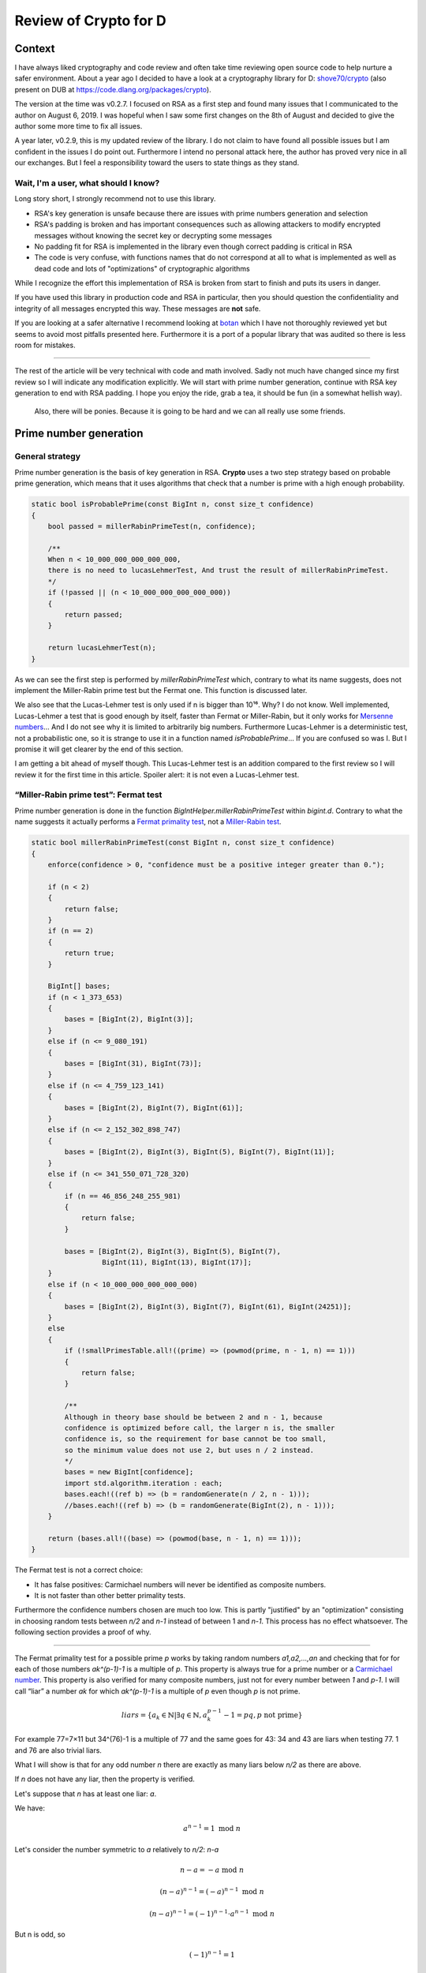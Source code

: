 ======================
Review of Crypto for D
======================

Context
=======

I have always liked cryptography and code review and often take time
reviewing open source code to help nurture a safer environment. About a year
ago I decided to have a look at a cryptography library for D: `shove70/crypto
<https://github.com/shove70/crypto>`_ (also present on DUB at
https://code.dlang.org/packages/crypto).

The version at the time was v0.2.7. I focused on RSA as a first step and
found many issues that I communicated to the author on August 6, 2019. I
was hopeful when I saw some first changes on the 8th of August and decided to
give the author some more time to fix all issues.

A year later, v0.2.9, this is my updated review of the library. I do not
claim to have found all possible issues but I am confident in the issues I do
point out. Furthermore I intend no personal attack here, the author has
proved very nice in all our exchanges. But I feel a responsibility toward the
users to state things as they stand.

Wait, I'm a user, what should I know?
-------------------------------------

Long story short, I strongly recommend not to use this library.

- RSA's key generation is unsafe because there are issues with prime numbers
  generation and selection

- RSA's padding is broken and has important consequences such as
  allowing attackers to modify encrypted messages without knowing the secret
  key or decrypting some messages

- No padding fit for RSA is implemented in the library even though correct
  padding is critical in RSA

- The code is very confuse, with functions names that do not correspond at
  all to what is implemented as well as dead code and lots of "optimizations"
  of cryptographic algorithms

While I recognize the effort this implementation of RSA is broken from start
to finish and puts its users in danger.

If you have used this library in production code and RSA in particular, then
you should question the confidentiality and integrity of all messages
encrypted this way. These messages are **not** safe.

If you are looking at a safer alternative I recommend looking at
`botan <https://code.dlang.org/packages/botan>`_ which I have not thoroughly
reviewed yet but seems to avoid most pitfalls presented here. Furthermore it
is a port of a popular library that was audited so there is less room for
mistakes.

----

The rest of the article will be very technical with code and math involved.
Sadly not much have changed since my first review so I will indicate any
modification explicitly. We will start with prime number generation,
continue with RSA key generation to end with RSA padding. I hope you enjoy
the ride, grab a tea, it should be fun (in a somewhat hellish way).

.. figure:: ../image/pinkie_pie_sitting.png
    :width: 40%

    Also, there will be ponies. Because it is going to be hard and we can
    all really use some friends.

Prime number generation
=======================

General strategy
----------------

Prime number generation is the basis of key generation in RSA. **Crypto**
uses a two step strategy based on probable prime generation, which means that
it uses algorithms that check that a number is prime with a high enough
probability.

.. code:: java

    static bool isProbablePrime(const BigInt n, const size_t confidence)
    {
        bool passed = millerRabinPrimeTest(n, confidence);

        /**
        When n < 10_000_000_000_000_000,
        there is no need to lucasLehmerTest, And trust the result of millerRabinPrimeTest.
        */
        if (!passed || (n < 10_000_000_000_000_000))
        {
            return passed;
        }

        return lucasLehmerTest(n);
    }

As we can see the first step is performed by *millerRabinPrimeTest* which,
contrary to what its name suggests, does not implement the Miller-Rabin prime
test but the Fermat one. This function is discussed later.

We also see that the Lucas-Lehmer test is only used if n is bigger than 10¹⁶.
Why? I do not know. Well implemented, Lucas-Lehmer a test that is good enough
by itself, faster than Fermat or Miller-Rabin, but it only works for `Mersenne
numbers <https://en.wikipedia.org/wiki/Mersenne_numbers>`_...
And I do not see why it is limited to arbitrarily big numbers. Furthermore
Lucas-Lehmer is a deterministic test, not a probabilistic one, so it is
strange to use it in a function named *isProbablePrime*... If you are confused
so was I. But I promise it will get clearer by the end of this section.

I am getting a bit ahead of myself though. This Lucas-Lehmer test is an
addition compared to the first review so I will review it for the first time in
this article. Spoiler alert: it is not even a Lucas-Lehmer test.

“Miller-Rabin prime test”: Fermat test
--------------------------------------

Prime number generation is done in the function
*BigIntHelper.millerRabinPrimeTest* within *bigint.d*. Contrary to what the
name suggests it actually performs a `Fermat primality test
<https://en.wikipedia.org/wiki/Fermat_primality_test>`_, not a
`Miller-Rabin test
<https://en.wikipedia.org/wiki/Miller%E2%80%93Rabin_primality_test>`_.

.. code:: java

    static bool millerRabinPrimeTest(const BigInt n, const size_t confidence)
    {
        enforce(confidence > 0, "confidence must be a positive integer greater than 0.");

        if (n < 2)
        {
            return false;
        }
        if (n == 2)
        {
            return true;
        }

        BigInt[] bases;
        if (n < 1_373_653)
        {
            bases = [BigInt(2), BigInt(3)];
        }
        else if (n <= 9_080_191)
        {
            bases = [BigInt(31), BigInt(73)];
        }
        else if (n <= 4_759_123_141)
        {
            bases = [BigInt(2), BigInt(7), BigInt(61)];
        }
        else if (n <= 2_152_302_898_747)
        {
            bases = [BigInt(2), BigInt(3), BigInt(5), BigInt(7), BigInt(11)];
        }
        else if (n <= 341_550_071_728_320)
        {
            if (n == 46_856_248_255_981)
            {
                return false;
            }

            bases = [BigInt(2), BigInt(3), BigInt(5), BigInt(7),
                     BigInt(11), BigInt(13), BigInt(17)];
        }
        else if (n < 10_000_000_000_000_000)
        {
            bases = [BigInt(2), BigInt(3), BigInt(7), BigInt(61), BigInt(24251)];
        }
        else
        {
            if (!smallPrimesTable.all!((prime) => (powmod(prime, n - 1, n) == 1)))
            {
                return false;
            }

            /**
            Although in theory base should be between 2 and n - 1, because
            confidence is optimized before call, the larger n is, the smaller
            confidence is, so the requirement for base cannot be too small,
            so the minimum value does not use 2, but uses n / 2 instead.
            */
            bases = new BigInt[confidence];
            import std.algorithm.iteration : each;
            bases.each!((ref b) => (b = randomGenerate(n / 2, n - 1)));
            //bases.each!((ref b) => (b = randomGenerate(BigInt(2), n - 1)));
        }

        return (bases.all!((base) => (powmod(base, n - 1, n) == 1)));
    }

The Fermat test is not a correct choice:

- It has false positives: Carmichael numbers will never be identified as
  composite numbers.
- It is not faster than other better primality tests.

Furthermore the confidence numbers chosen are much too low. This is partly
"justified" by an "optimization" consisting in choosing random tests between
*n/2* and *n-1* instead of between 1 and *n-1*. This process has no effect
whatsoever. The following section provides a proof of why.

----

The Fermat primality test for a possible prime *p* works by taking random
numbers *a1,a2,...,an* and checking that for for each of those numbers
*ak^(p-1)-1* is a multiple of *p*. This property is always true for a prime
number or a `Carmichael number
<https://en.wikipedia.org/wiki/Carmichael_number>`_. This property is also
verified for many composite numbers, just not for every number between *1*
and *p-1*. I will call “liar” a number *ak* for which *ak^(p-1)-1* is a
multiple of *p* even though *p* is not prime.

.. math::

   liars = \{ a_k \in \mathbb{N}
           | \exists q \in \mathbb{N}, a_k^{p-1}-1 = pq, p \text{ not prime}
           \}

For example 77=7×11 but 34^(76)-1 is a multiple of 77 and the same goes for
43: 34 and 43 are liars when testing 77. 1 and 76 are also trivial liars.

.. image:: ../image/prime_liers.png
   :width: 70%


What I will show is that for any odd number *n* there are exactly as many
liars below *n/2* as there are above.

If *n* does not have any liar, then the property is verified.

Let's suppose that *n* has at least one liar: *a*.

We have:

.. math:: a^{n-1} = 1 \text{ mod } n

Let's consider the number symmetric to *a* relatively to *n/2*: *n-a*

.. math::

                   n-a  = -a  \text{ mod } n

            (n-a)^{n-1} = (-a)^{n-1}  \text{ mod } n

            (n-a)^{n-1} = (-1)^{n-1} \cdot a^{n-1}  \text{ mod } n

But n is odd, so

.. math:: (-1)^{n-1} = 1

giving

.. math::

            (n-a)^{n-1} = a^{n-1} \text{ mod } n

            (n-a)^{n-1} = 1 \text{ mod } n

So for any liar a we have proved that *n-a* is also a liar.
Furthermore if *a < n/2* then *n-a > n/2* and inversely. Therefore there are
exactly as many liars below *n/2* as there are above.

----

This means that taking random numbers only between n/2 and n-1 has no effect
regarding the chances to find a liar: the space is twice as little but there
are twice as less liars resulting in a constant ratio and equal probability.
This “optimization” optimizes absolutely nothing, it just serves to confuse
the reader.

Aside from that, there is an addition in this new version: a pre-test using a
list of small primes (from 2 to 241). It performs the Fermat test with each
of these primes. I really have no idea why. I think the intent was to perform
trial division by small primes but it is not trying to divide n so who knows.
At the moment I cannot say that it serves any purpose.

“Lucas-Lehmer test”? Baillie-PSW!
---------------------------------

Without much surprise, the function *lucasLehmerTest* does not perform a
`Lucas-Lehmer test
<https://en.wikipedia.org/wiki/Lucas%E2%80%93Lehmer_primality_test>`_.

So, I had some trouble identifying what the test was exactly due to the
extreme dryness of the code but it seems to be a `Lucas probable prime test
<https://en.wikipedia.org/wiki/Lucas_pseudoprime#Implementing_a_Lucas_probable_prime_test>`_
within a `Baillie-PSW test
<https://en.wikipedia.org/wiki/Baillie%E2%80%93PSW_primality_test>`_.

.. image:: ../image/fluttershy_wut.png
    :width: 40%

Let's back down a bit.

The first review that I communicated to the author included only the Fermat
test discussed previously and I indicated that it was not sufficient. What I
think happened then is that the author read the wikipedia article of the
Fermat primality test, saw a reference to the Baillie-PSW and thought "here
is a good way to improve my prime generation". And it is!

The basic idea of Baillie-PSW is that, since both Fermat and Lucas have
false positives but these false positives do not overlap, whatever
number passes both tests is almost surely prime.

This test has 3 steps:

1) Trial division by small primes
2) Base 2 strong probable prime test which is a special case of the Fermat test
3) Lucas probable prime test using a special Lucas sequence

Remember that we saw a table of small primes being used earlier? I think it
was an attempt at step 1. It does not work that way though, but it makes sense
within the Baillie-PSW test.

As for step 2 it is a special case of Fermat's test which is implemented in
the function *millerRabinTest*. So we implemented step 2? Sadly no, that
attempt fails too. Baillie-PSW requires `strong probable primes base 2
<https://en.wikipedia.org/wiki/Strong_pseudoprime>`_ which is not what we are
producing.

Now, step 3 seems correctly implemented at first sight. However we have not
checked that the number is a strong probable prime base 2 since step 2 is
botched. Therefore the input of our Lucas probable prime test is not in the
correct form to get the certitude we expect from that algorithm.

I should mention that nothing in Baillie-PSW justifies skipping step 3 for
numbers smaller than 10¹⁶.

Besides, I admit that knowing all these issues, I did not spend much time
checking the implementation of Lucas probable prime test. I hope you can
forgive that moment of laziness.

Feel free to read it yourself, fresh from *bigint.d*:

.. code:: java

    /**
    Returns true if n is a Lucas-Lehmer probable prime.
        The following assumptions are made:
        BigInt n is a positive, odd number. So it can only be call after
        millerRabinPrimeTest is passed.
    */
    static bool lucasLehmerTest(const BigInt n)
    {
        immutable BigInt nPlusOne = n + 1;

        int d = 5;
        while (jacobiSymbol(d, n) != -1)
        {
            // 5, -7, 9, -11, ...
            d = (d < 0) ? abs(d) + 2 : -(d + 2);
        }

        return lucasLehmerSequence(d, nPlusOne, n) % n == 0;
    }

    static BigInt lucasLehmerSequence(const int z, const BigInt k, const BigInt n)
    {
        bool testBit(const BigInt n, const int m)
        {
            int digit = cast(int) (n.getDigit!uint(m >>> 5));
            return (digit & (1 << (m & 31))) != 0;
        }

        BigInt d = z;
        BigInt u = 1, u2;
        BigInt v = 1, v2;

        for (int i = cast(int)(k.uintLength * uint.sizeof * 8 - 2); i >= 0; i--)
        {
            u2 = (u * v) % n;
            v2 = (v * v + d * u * u) % n;
            if (testBit(v2, 0))
                v2 -= n;
            v2 >>= 1;

            u = u2; v = v2;
            if (testBit(k, i))
            {
                u2 = (u + v) % n;
                if (testBit(u2, 0))
                    u2 -= n;

                u2 >>= 1;
                v2 = (v + d * u) % n;
                if (testBit(v2, 0))
                    v2 -= n;
                v2 >>= 1;

                u = u2; v = v2;
            }
        }

        return u;
    }

So... What's the conclusion on prime generation?
------------------------------------------------

See, the issue when you start implementing fantasies into cryptographic code
is that while it is most certainly bad it can be quite hard to say how bad
exactly.

What I can say is that no step of the prime number generation was implemented
correctly. It is therefore my professional opinion that this algorithm should
not be trusted to produce consistently strong primes, or even primes at all.

.. image:: ../image/sweetie_bell_look_up.png
    :width: 30%

Key generation
==============

The key generation process, as implemented currently, is essentially the
following:

- Determine how many primality tests will be done based on key size

- Generate probable prime numbers

- Use 65337 as public exponent

- Compute the private exponent using Euler's totient

- Encode the key pair

Here is the relevant code from *rsa.d*:

.. code:: java

    static RSAKeyPair generateKeyPair(uint bitLength = 2048)
    {
        assert((bitLength >= 128) && (bitLength % 8 == 0),
            "Bitlength is required to be a multiple of 8 and not less than 128."
          ~ "It’s recommended that it be no less than 2048.");

        BigInt x, y;

        BigInt ex_gcd(BigInt a, BigInt b)
        {
            /* gcd ... */
        }

        BigInt cal(BigInt a, BigInt k)
        {
            /* private exponent computation ... */
        }

        size_t confidence;
        if (bitLength <= 128)       confidence = 50;
        else if (bitLength <= 256)  confidence = 27;
        else if (bitLength <= 512)  confidence = 15;
        else if (bitLength <= 768)  confidence = 8;
        else if (bitLength <= 1024) confidence = 4;
        else                        confidence = 2;

        BigInt p, q, n, t, e, d;

        do
        {
            p = BigIntHelper.randomGenerate(bitLength / 2, 1, 1);
        }
        while (!BigIntHelper.isProbablePrime(p, confidence));
        do
        {
            q = BigIntHelper.randomGenerate(bitLength / 2, 1, 1);
        }
        while (!BigIntHelper.isProbablePrime(q, confidence));

        n = p * q;
        t = (p - 1) * (q - 1);
        e = 65537;
        d = cal(e, t);

        return RSAKeyPair(encodeKey(n, d), encodeKey(n, e));
    }

This process is rather text-book, but books are simplified. There is a number
of flaws in this process. Essentially there are techniques to easily factor
prime numbers that verify some properties. The most prevalent of these
properties are:

- (p-1) or (q-1) has many small factors
- (p+1) or (q+1) has many small factors
- p and q are close to each other in absolute value (\|p-q|<2^(bitLength/2-100))

The smaller the prime number, the more important these properties are, so it
is strongly discouraged to use probable primes for keys smaller than 2048
bit long.

**As it is, the primes used are randomly generated for all key size and no
condition is enforced.**

The default key length has been updated from 1024 to 2048 which makes these
checks a bit less necessary, but the library does not warn the user
that their key generation is unsafe if they decide to use a smaller key size.

I would recommend refusing key sizes under 1024, or accepting them with
warning that these keys are too small for modern use as well as implementing
weak prime detection in all cases. I would also recommend implementing the
three checks mentionned at least.

.. image:: ../image/applebloom_cute.png
    :width: 30%

Padding
=======

RSA needs padding for different reasons than a block cipher and therefore
block cipher paddings are not adequate for RSA. A bad padding could go as far
as leaking `the message
<https://en.wikipedia.org/wiki/Coppersmith%27s_attack#Coppersmith%E2%80%99s_short-pad_attack>`_
or even the `private key
<https://crypto.stackexchange.com/questions/12688/can-you-explain-bleichenbachers-cca-attack-on-pkcs1-v1-5>`_.

Here I made a mistake in my first review. I mistakenly thought that the
default RSA padding used is "Customized". In fact each message is prefixed by
one random byte. Upon decryption that random byte is simply discarded.

In *rsa.d*:

.. code:: java

    static ubyte[] crypt(string T)(RSAKeyInfo key, ubyte[] data, bool mixinXteaMode)
    {
        /* ... */
            {
                // Prevent preamble 0, and make the encrypto results random
                ubyte preamble = rnd.next!ubyte(0x01, 0xFF);
                blockSize = (keySize <= data.length) ? keySize : data.length;

                while (true)
                {
                    ubyte[] block = [preamble] ~ data[0 .. blockSize];
                    BigInt t = BigIntHelper.fromBytes(block);
                    if (t >= key.modulus)
                    {
                        blockSize--;
                        assert(blockSize > 0, "Key bits is too small.");
                        continue;
                    }
                    return t;
                }
            }
        }

This short padding is not safe and we will discuss two attacks that rely
on padding exploitation alone.

Padding bruteforcing
--------------------

First of all, why is there padding here at all? Padding-less RSA is well
known under the name "Textbook RSA" and has many well-documented flaws. One
of them is that two identical messages will produce two identical ciphertexts.
Since in RSA the attacker is supposed to have the public key (it is public
after all) he can encrypt as many messages as he wants and compare them to
an unknown ciphertext until he gets an identical ciphertext. He then knows
that the two messages are the same, which amounts to decrypting the message.

This attack works particularly well on protocols that are highly
repetitive or have few possible messages ("ACCEPT"/"DENY").

Given the comment "make the encrypto results random" it is clear that the
author knew about this issue and wanted to make it so two messages produce
two different ciphertexts.

However one byte of randomness is not much. It only represents 256
possibilities. This does make it harder in many situations, but when few
messages are possible an attacker can quite easily encrypt each possibility
256 times for comparison, bypassing the security.

Message modification
--------------------

Given an encrypted message it is possible to create a different encrypted
message, derived from the first, without any key.

To understand how we must first think about our padding in mathematical
terms. In RSA our message is not an array of bytes but a number. Adding a
value *s* before that corresponds to the addition of our number-message *m*
and our padding *s* shifted to the left (so multiplied by some power of 2 in
base 2) by an amount relative to the length of *m* written in base 2 (let's
call it *l*). All of this is taken to a large power that we will call *e* to
produce a ciphertext: *c*.

.. math:: c = (s×2^l + m)^e

The question we must now ask is, how can we produce another valid message
*c'* (therefore, of the same structure) given these conditions? Let's see
what happens when multiplying that encrypted message by 2^e:

.. math::

    c = (s×2^l + m)^e

    2^e × c = 2^e × (s×2^l + m)^e

            = (2×(s×2^l + m))^e

            = (2s × 2^l + 2m)^e

    2^e × c = c'^e

If *2s* still fits in one byte, that padding byte will be discarded and we
will have successfully crafted the message *2m* (or *m* with an added 0 at
the end) without knowing *m*. Otherwise if *2s* doesn't fit in one byte then
we will get *2m* prefixed with a bit of padding left attached, which is still
an interesting result. In either case the padding is not able to detect the
modification.

To take a concrete example, let's consider the message 0x42. That message is
padded with a random byte, 0x12 for example, to form the padded message
0x1242. The encrypted message can then be written schematically:

.. math::

   c = (0x1242)^e

   2^e × c = 2^e × (0x1242)^e

           = (2 × 0x1242)^e

           = (0x2482)^e

Upon decryption of this modified message the first byte (0x24) is discarded
leaving the message 0x84. All we had to do was multiply by 2^e.

This message malleability may not sound very dangerous, but with a bit of work
to identify other deterministic changes it can prove a very effective attack
to modify all or part of the message through its encryption.

I have `written before <https://breakpoint.purrfect.fr/article/demo_bank.html>`_
about how important it is for encryption to be authenticated to avoid
modifications. If you have not read it that article proposes a short demo of
attack through encryption to steal money by modifying unknown encrypted
messages. It may be a toy example but I have seen similar issues in real
life.

----

Other issues may exist with this padding, but even from the first results it
is clear that it should not be used as it is. Padding is critical in RSA and
improvising a solution is not the way to go.

**Bonus exercise**

*Try seeing why the "Customized" padding (which appends NUL bytes followed by
the message length to the original message) would not be a good fit for RSA.
Hint: you can apply a reasoning very similar to the one outlined here.*

.. image:: ../image/starlight_glimmer_defiant.png
    :width: 30%

Solutions
=========

Given that the library wants to support short (<=1024 bits) keys I believe
it should switch entirely to generating provable primes that enforce the
different properties we discussed. This means however scratching most of the
code already written.

Another alternative would be to use Miller-Rabin but in that case I strongly
advise checking the prime conditions and disallowing short keys. Keys shorter
than 2048 bits should not be used in 2020 anyway given that we have reached
the computing power necessary to attack them consistently.

Furthermore it is best to follow a strong standard. In that case I
recommend `FIPS 186-4
<https://csrc.nist.gov/publications/detail/fips/186/4/final>`_ section B.3.1,
B.3.4 and B.3.5. This US standard is generally considered very strong.

Regarding padding, the current padding should be changed as it is absolutely
dangerous.  Different properties are required depending on whether the keys
are used for encryption or signature. I recommend implementing the two
standards `OAEP <https://tools.ietf.org/html/rfc8017#section-7.1>`_ for
encryption and `PSS <https://tools.ietf.org/html/rfc8017#section-8.1>`_ for
signature as described in `RFC8017 <https://tools.ietf.org/html/rfc8017>`_.

Note that there are other issues to tackle for proper signature support, so I
am mainly indicating PSS as a general reference.

Also name confusions and useless code only add to the difficulty of
verifying that the algorithms are implemented correctly. They must be fixed
and removed.

The avid reader will find more RSA-related attacks and studies in the
splendid paper `Twenty Years of Attacks on the RSA Cryptosystem
<http://crypto.stanford.edu/~dabo/papers/RSA-survey.pdf>`_ by Dan Boneh.

Conclusion
==========

While I salute the effort made in creating and maintaining a useful library,
I think the issues identified show clearly that the author is no
cryptographer. I do not blame anyone for getting things wrong, nobody is
expected to get cryptography right the first time (not even cryptographers),
which is why the mantra "do not roll your own cryptography" is so often
repeated. However I cannot recommend anyone to use a library written by
someone that does not understand the consequences of his code and I regret
leaving these issues unfixed for a year.

The best way to implement cryptography is to absolutely refrain from
inventing anything and strive to follow a strong, proven standard as closely
as possible. It is also easier to spot implementation errors that way.

So, if I had only one advice for programmers wanting to write cryptographic
code:

.. admonition:: Please

    Leave your brain at home.

Cryptographic code is definitely important and programmers should not be
afraid of implementing cryptographic primitives. However it **must** follow
the guidelines down to the last detail. This is not the place for smart
optimizations, or for taking ideas left and right and expecting them to
fit together. It does not work that way.

That said, if you do write cryptographic code and would like someone to take
a look feel free to reach me. I always make time for free software that
cannot afford security code review through traditional means.

I hope you enjoyed this case study. Please do not hold it against the author
of **Crypto**, I may be harsh in my criticism but he was really nice in all
our exchanges and his attempt, misguided as it is, tries to fill a real need
of our ecosystem.

.. image:: ../image/rarity_look_up_gentle.png
    :width: 40%

----

Image sources
-------------

- http://www.gamer.ru/questions/gallery/page3
- https://www.deviantart.com/yanoda/art/Unamused-Fluttershy-298158404
- https://www.deviantart.com/myardius/art/Sweetie-Belle-looking-up-315460579
- https://www.deviantart.com/iamadinosaurrarrr/art/Apple-Bloom-Being-Cute-358019405
- https://www.equestriadaily.com/2018/01/editorial-why-i-love-me-some-starlight.html
- https://www.deviantart.com/the-smiling-pony/art/Rarity-01-252735198

